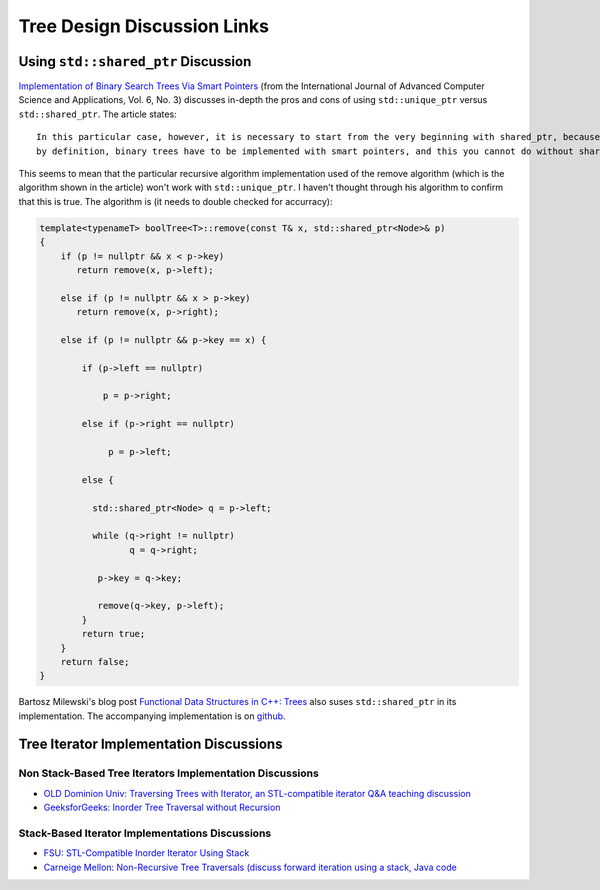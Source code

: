 Tree Design Discussion Links
============================

Using ``std::shared_ptr`` Discussion
~~~~~~~~~~~~~~~~~~~~~~~~~~~~~~~~~~~~

`Implementation of Binary Search Trees Via Smart Pointers <https://thesai.org/Downloads/Volume6No3/Paper_9-Implementation_of_Binary_Search_Trees_Via_Smart_Pointers.pdf>`_ (from the International Journal of Advanced Computer Science and Applications, Vol. 6, No. 3) discusses in-depth the pros and cons of using
``std::unique_ptr`` versus ``std::shared_ptr``. The article states::

    In this particular case, however, it is necessary to start from the very beginning with shared_ptr, because being recursive
    by definition, binary trees have to be implemented with smart pointers, and this you cannot do without shared ownership.

This seems to mean that the particular recursive algorithm implementation used of the remove algorithm (which is the algorithm shown in the article) won't work with ``std::unique_ptr``. I haven't thought through his algorithm to confirm that this is true. The algorithm is (it needs to
double checked for accurracy):

.. code-blocK:: cpp

    template<typenameT> boolTree<T>::remove(const T& x, std::shared_ptr<Node>& p) 
    {
        if (p != nullptr && x < p->key) 
           return remove(x, p->left);
    
        else if (p != nullptr && x > p->key)
           return remove(x, p->right);
    
        else if (p != nullptr && p->key == x) {
    
            if (p->left == nullptr)
    
                p = p->right;
    
            else if (p->right == nullptr)
    
                 p = p->left;
    
            else {
    
              std::shared_ptr<Node> q = p->left;
    
              while (q->right != nullptr) 
                     q = q->right;
    
               p->key = q->key;
    
               remove(q->key, p->left);
            }
            return true;
        }
        return false;
    }

Bartosz Milewski's blog post `Functional Data Structures in C++: Trees <https://.com/2013/11/25/functional-data-structures-in-c-trees/>`_ also suses ``std::shared_ptr`` in its implementation. The accompanying implementation is on `github <https://github.com/BartoszMilewski/Okasaki/tree/master/RBTree>`_.

Tree Iterator Implementation Discussions
~~~~~~~~~~~~~~~~~~~~~~~~~~~~~~~~~~~~~~~~

Non Stack-Based Tree Iterators Implementation Discussions
^^^^^^^^^^^^^^^^^^^^^^^^^^^^^^^^^^^^^^^^^^^^^^^^^^^^^^^^^
 
* `OLD Dominion Univ: Traversing Trees with Iterator, an STL-compatible iterator Q&A teaching discussion <https://secweb.cs.odu.edu/~zeil/cs361/web/website/Lectures/treetraversal/page/treetraversal.html>`__
* `GeeksforGeeks: Inorder Tree Traversal without Recursion <http://www.geeksforgeeks.org/inorder-tree-traversal-without-recursion/>`__

Stack-Based Iterator Implementations Discussions
^^^^^^^^^^^^^^^^^^^^^^^^^^^^^^^^^^^^^^^^^^^^^^^^

* `FSU: STL-Compatible Inorder Iterator Using Stack <http://www.cs.fsu.edu/~lacher/courses/COP4530/lectures/binary_search_trees3/index.html?$$$slide05i.html$$$>`__
* `Carneige Mellon: Non-Recursive Tree Traversals (discuss forward iteration using a stack, Java code <https://www.cs.cmu.edu/~adamchik/15-121/lectures/Trees/trees.html>`__
